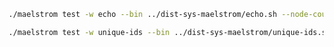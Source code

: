 #+BEGIN_SRC sh
  ./maelstrom test -w echo --bin ../dist-sys-maelstrom/echo.sh --node-count 1 --time-limit 10

  ./maelstrom test -w unique-ids --bin ../dist-sys-maelstrom/unique-ids.sh --node-count 3 --time-limit 30 --rate 1000 --availability total --nemesis partition
#+END_SRC
